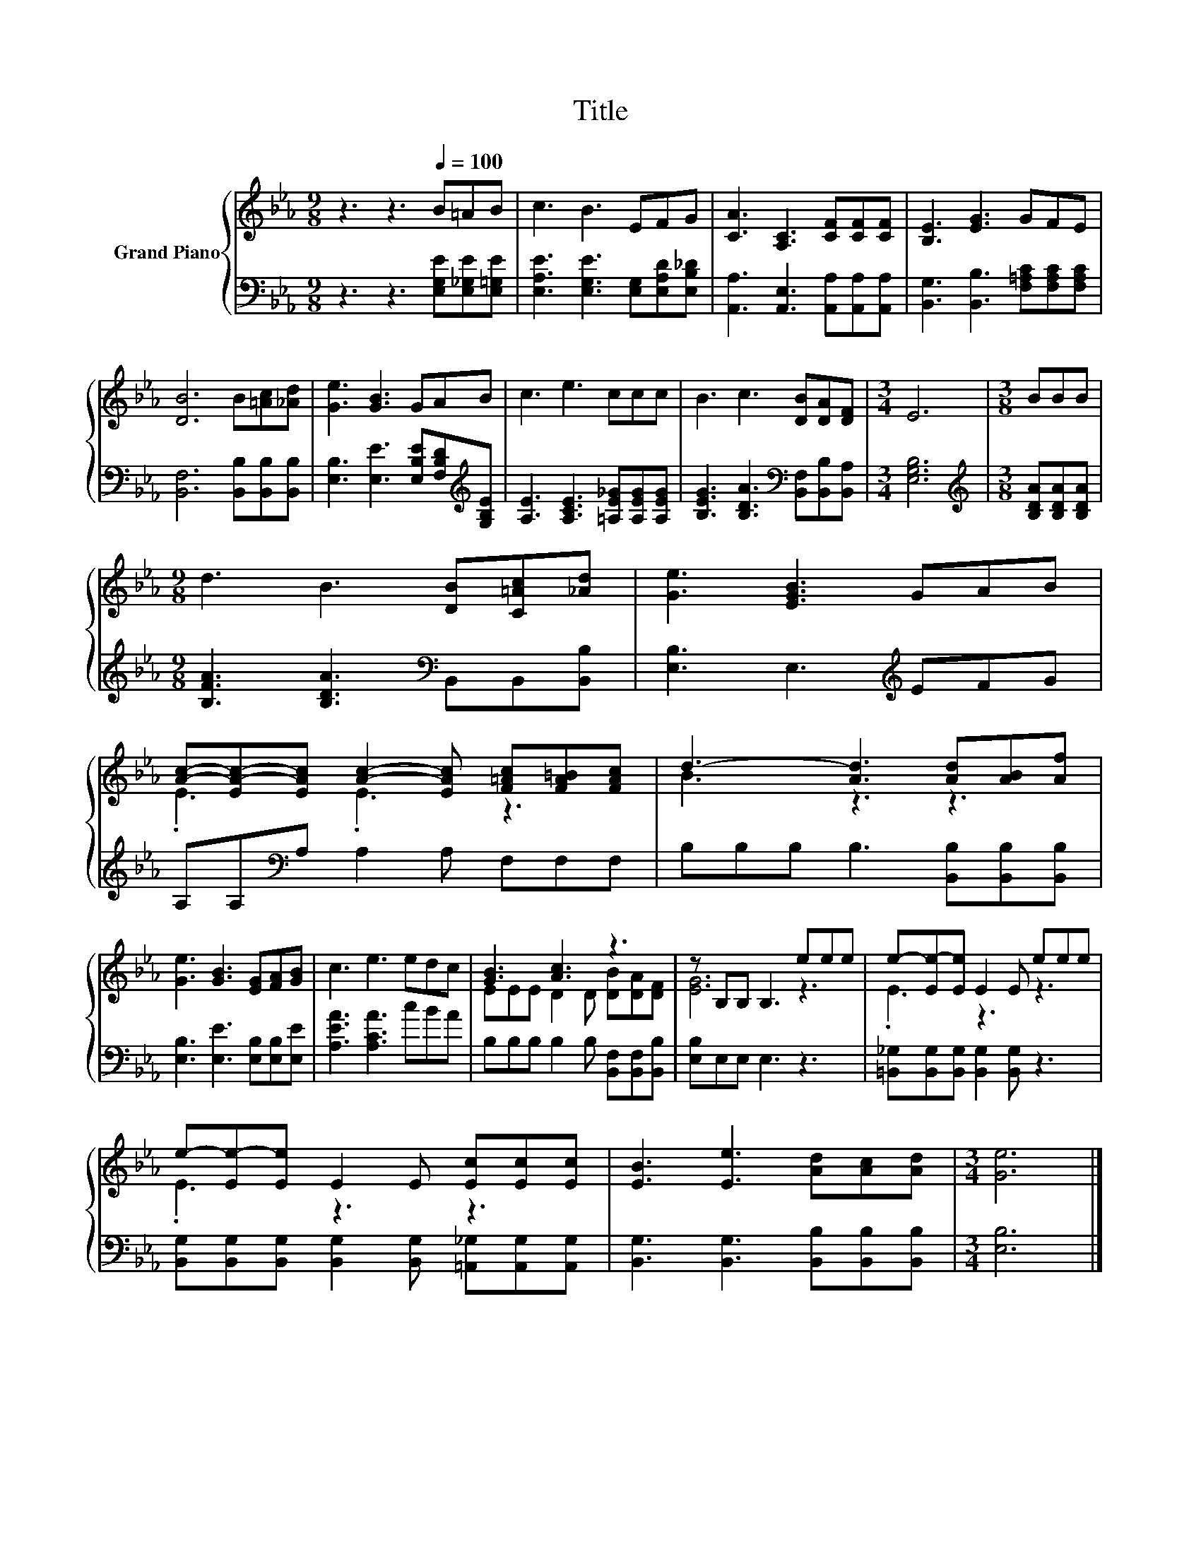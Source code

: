 X:1
T:Title
%%score { ( 1 3 ) | 2 }
L:1/8
M:9/8
K:Eb
V:1 treble nm="Grand Piano"
V:3 treble 
V:2 bass 
V:1
 z3 z3[Q:1/4=100] B=AB | c3 B3 EFG | [CA]3 [A,C]3 [CF][CF][CF] | [B,E]3 [EG]3 GFE | %4
 [DB]6 B[=Ac][_Ad] | [Ge]3 [GB]3 GAB | c3 e3 ccc | B3 c3 [DB][DA][DF] |[M:3/4] E6 |[M:3/8] BBB | %10
[M:9/8] d3 B3 [DB][C=Ac][_Ad] | [Ge]3 [EGB]3 GAB | %12
 [Ac]-[EA-c-][EAc] [Ac]2- [EAc] [F=Ac][FA=B][FAc] | d3- [Ad]3 [Ad][AB][Af] | %14
 [Ge]3 [GB]3 [EG][FA][GB] | c3 e3 edc | [GB]3 [Ac]3 z3 | z B,B, B,3 eee | e-[Ee-][Ee] E2 E eee | %19
 e-[Ee-][Ee] E2 E [Ec][Ec][Ec] | [EB]3 [Ee]3 [Ad][Ac][Ad] |[M:3/4] [Ge]6 |] %22
V:2
 z3 z3 [E,G,E][E,_G,E][E,=G,E] | [E,A,E]3 [E,G,E]3 [E,G,][E,A,D][E,B,_D] | %2
 [A,,A,]3 [A,,E,]3 [A,,A,][A,,A,][A,,A,] | [B,,G,]3 [B,,B,]3 [F,=A,C][F,A,C][F,A,C] | %4
 [B,,F,]6 [B,,B,][B,,B,][B,,B,] | [E,B,]3 [E,E]3 [E,B,E][F,B,D][K:treble][G,B,E] | %6
 [A,E]3 [A,CE]3 [=A,E_G][A,EG][A,EG] | [B,EG]3 [B,DA]3[K:bass] [B,,F,][B,,B,][B,,A,] | %8
[M:3/4] [E,G,B,]6 |[M:3/8][K:treble] [B,DA][B,DA][B,DA] | %10
[M:9/8] [B,FA]3 [B,DA]3[K:bass] B,,B,,[B,,B,] | [E,B,]3 E,3[K:treble] EFG | %12
 A,A,[K:bass]A, A,2 A, F,F,F, | B,B,B, B,3 [B,,B,][B,,B,][B,,B,] | %14
 [E,B,]3 [E,E]3 [E,B,][E,B,][E,E] | [A,EA]3 [A,CA]3 cBA | B,B,B, B,2 B, [B,,F,][B,,F,][B,,B,] | %17
 [E,B,]E,E, E,3 z3 | [=B,,_G,][B,,G,][B,,G,] [B,,G,]2 [B,,G,] z3 | %19
 [B,,G,][B,,G,][B,,G,] [B,,G,]2 [B,,G,] [=A,,_G,][A,,G,][A,,G,] | %20
 [B,,G,]3 [B,,G,]3 [B,,B,][B,,B,][B,,B,] |[M:3/4] [E,B,]6 |] %22
V:3
 x9 | x9 | x9 | x9 | x9 | x9 | x9 | x9 |[M:3/4] x6 |[M:3/8] x3 |[M:9/8] x9 | x9 | .E3 .E3 z3 | %13
 B3 z3 z3 | x9 | x9 | EEE D2 D [DB][DA][DF] | [EG]6 z3 | .E3 z3 z3 | .E3 z3 z3 | x9 |[M:3/4] x6 |] %22

